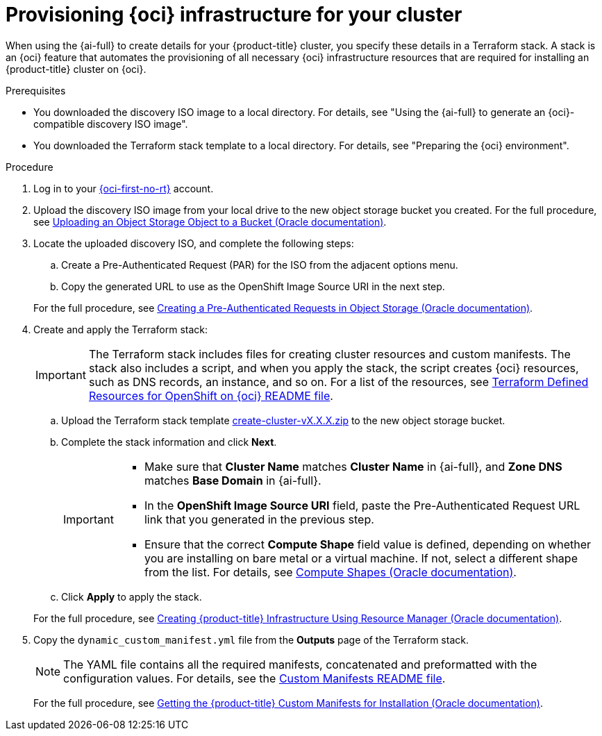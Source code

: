 // Module included in the following assemblies:
//
// * installing/installing_oci/installing-oci-assisted-installer.adoc

:_mod-docs-content-type: PROCEDURE
[id="provision-oci-infrastructure-ocp-cluster_{context}"]
= Provisioning {oci} infrastructure for your cluster

When using the {ai-full} to create details for your {product-title} cluster, you specify these details in a Terraform stack. A stack is an {oci} feature that automates the provisioning of all necessary {oci} infrastructure resources that are required for installing an {product-title} cluster on {oci}.

.Prerequisites

* You downloaded the discovery ISO image to a local directory. For details, see "Using the {ai-full} to generate an {oci}-compatible discovery ISO image".
* You downloaded the Terraform stack template to a local directory. For details, see "Preparing the {oci} environment".

.Procedure

. Log in to your link:https://cloud.oracle.com/a/[{oci-first-no-rt}] account.

. Upload the discovery ISO image from your local drive to the new object storage bucket you created. For the full procedure, see link:https://docs.oracle.com/en-us/iaas/Content/Object/Tasks/managingobjects_topic-To_upload_objects_to_a_bucket.htm[Uploading an Object Storage Object to a Bucket (Oracle documentation)].

. Locate the uploaded discovery ISO, and complete the following steps:
+
--
.. Create a Pre-Authenticated Request (PAR) for the ISO from the adjacent options menu.

.. Copy the generated URL to use as the OpenShift Image Source URI in the next step.
--
+
For the full procedure, see link:https://docs.oracle.com/en-us/iaas/Content/Object/Tasks/usingpreauthenticatedrequests_topic-To_create_a_preauthenticated_request_for_all_objects_in_a_bucket.htm[Creating a Pre-Authenticated Requests in Object Storage (Oracle documentation)].

. Create and apply the Terraform stack:
+
[IMPORTANT]
====
The Terraform stack includes files for creating cluster resources and custom manifests. The stack also includes a script, and when you apply the stack, the script creates {oci} resources, such as DNS records, an instance, and so on. For a list of the resources, see link:https://github.com/oracle-openshift/oci-openshift/blob/main/terraform-stacks/README.md[Terraform Defined Resources for OpenShift on {oci} README file].
====
+
--
.. Upload the Terraform stack template link:https://github.com/oracle-openshift/oci-openshift/releases/tag/main[create-cluster-vX.X.X.zip] to the new object storage bucket.

.. Complete the stack information and click *Next*.
+
[IMPORTANT]
====
* Make sure that *Cluster Name* matches *Cluster Name* in {ai-full}, and *Zone DNS* matches *Base Domain* in {ai-full}.
* In the *OpenShift Image Source URI* field, paste the Pre-Authenticated Request URL link that you generated in the previous step.
* Ensure that the correct *Compute Shape* field value is defined, depending on whether you are installing on bare metal or a virtual machine. If not, select a different shape from the list. For details, see link:docs.oracle.com/en-us/iaas/Content/Compute/References/computeshapes.htm[Compute Shapes (Oracle documentation)].
====

.. Click *Apply* to apply the stack.
--
+
For the full procedure, see link:https://docs.oracle.com/en-us/iaas/Content/openshift-on-oci/installing-assisted.htm#install-cluster-apply-stack[Creating {product-title} Infrastructure Using Resource Manager (Oracle documentation)].

. Copy the `dynamic_custom_manifest.yml` file from the *Outputs* page of the Terraform stack.
+
[NOTE]
====
The YAML file contains all the required manifests, concatenated and preformatted with the configuration values. For details, see the link:https://github.com/oracle-openshift/oci-openshift/blob/main/custom_manifests/README.md[Custom Manifests README file].
====
+
For the full procedure, see link:https://docs.oracle.com/en-us/iaas/Content/openshift-on-oci/installing-assisted.htm#install-cluster-edit-manifests[Getting the {product-title} Custom Manifests for Installation (Oracle documentation)].
